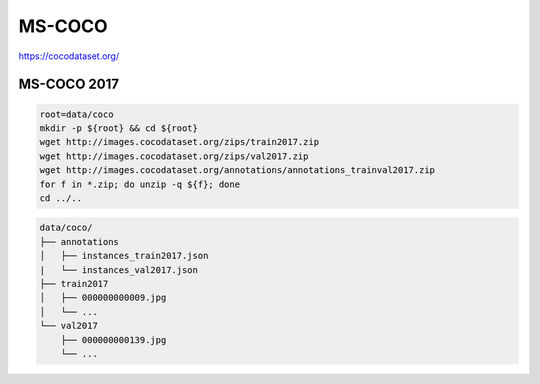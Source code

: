 MS-COCO
=======

https://cocodataset.org/

MS-COCO 2017
------------

.. code-block:: bash

    root=data/coco
    mkdir -p ${root} && cd ${root}
    wget http://images.cocodataset.org/zips/train2017.zip
    wget http://images.cocodataset.org/zips/val2017.zip
    wget http://images.cocodataset.org/annotations/annotations_trainval2017.zip
    for f in *.zip; do unzip -q ${f}; done
    cd ../..

.. code::

    data/coco/
    ├── annotations
    │   ├── instances_train2017.json
    |   └── instances_val2017.json
    ├── train2017
    │   ├── 000000000009.jpg
    │   └── ...
    └── val2017
        ├── 000000000139.jpg
        └── ...
